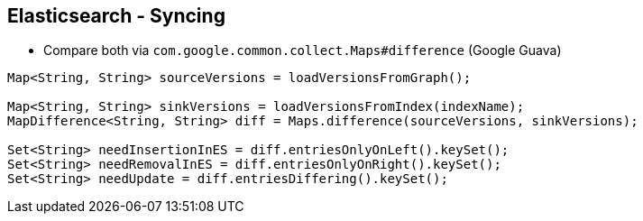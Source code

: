 ++++
<section>
<h2>Elasticsearch - Syncing</h2>
++++

* Compare both via ```com.google.common.collect.Maps#difference``` (Google Guava)

[source,java]
----
Map<String, String> sourceVersions = loadVersionsFromGraph();

Map<String, String> sinkVersions = loadVersionsFromIndex(indexName);
MapDifference<String, String> diff = Maps.difference(sourceVersions, sinkVersions);

Set<String> needInsertionInES = diff.entriesOnlyOnLeft().keySet();
Set<String> needRemovalInES = diff.entriesOnlyOnRight().keySet();
Set<String> needUpdate = diff.entriesDiffering().keySet();
----

++++
</section>
++++